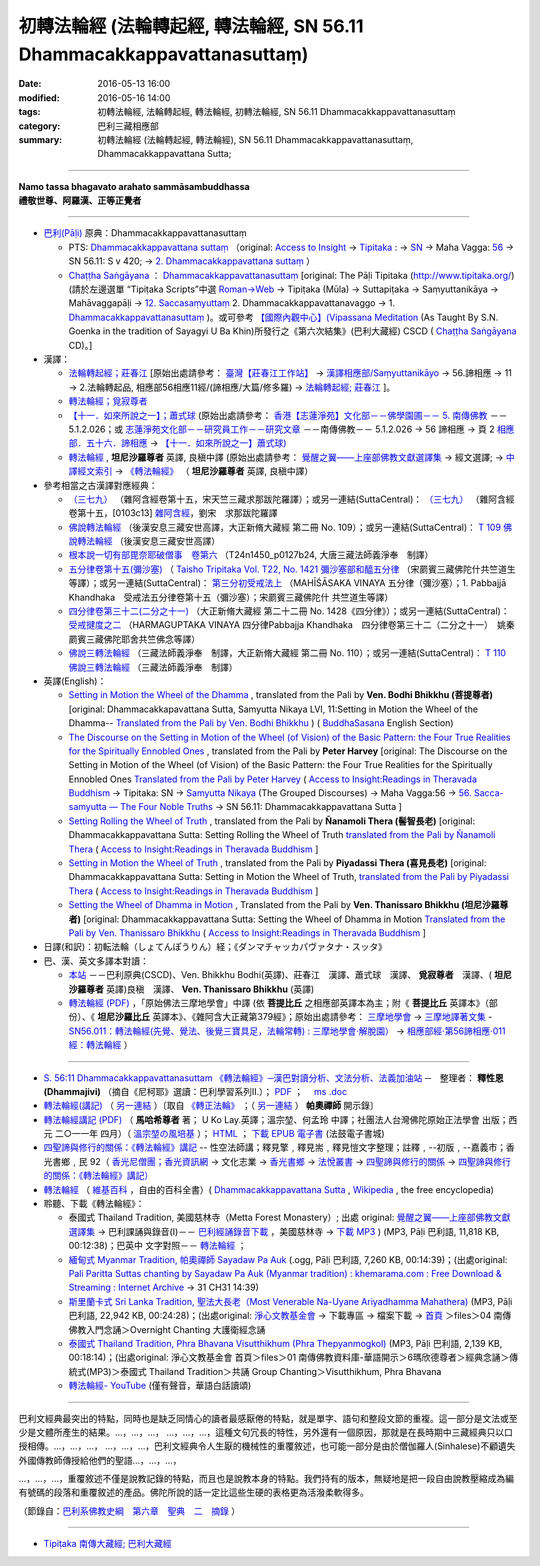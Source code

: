 =======================================================================
初轉法輪經 (法輪轉起經, 轉法輪經, SN 56.11 Dhammacakkappavattanasuttaṃ)
=======================================================================

:date: 2016-05-13 16:00
:modified: 2016-05-16 14:00
:tags: 初轉法輪經, 法輪轉起經, 轉法輪經, 初轉法輪經, SN 56.11 Dhammacakkappavattanasuttaṃ
:category: 巴利三藏相應部
:summary: 初轉法輪經 (法輪轉起經, 轉法輪經), SN 56.11 Dhammacakkappavattanasuttaṃ, Dhammacakkappavattana Sutta;

------

| **Namo tassa bhagavato arahato sammāsambuddhassa**
| **禮敬世尊、阿羅漢、正等正覺者**

----

- `巴利(Pāḷi) <http://zh.wikipedia.org/wiki/%E5%B7%B4%E5%88%A9%E8%AF%AD>`__ 原典：Dhammacakkappavattanasuttaṃ

  * PTS: `Dhammacakkappavattana suttaṃ <{filename}/extra/tipitaka/sutta/samyutta/sn56.11-PTS.html>`__ （original: `Access to Insight <http://www.accesstoinsight.org/>`__ → `Tipitaka <http://www.accesstoinsight.org/tipitaka/index.html>`__ : → `SN <http://www.accesstoinsight.org/tipitaka/sn/index.html>`__ → Maha Vagga: `56 <http://www.accesstoinsight.org/tipitaka/sn/index.html#sn56>`__ → SN 56.11: S v 420; → `2. Dhammacakkappavattana suttaṃ <http://www.accesstoinsight.org/tipitaka/sltp/SN_V_utf8.html#pts.420>`__ ）

  * `Chaṭṭha Saṅgāyana <http://www.tipitaka.org/chattha>`__ ： `Dhammacakkappavattanasuttaṃ <{filename}/extra/tipitaka/sutta/samyutta/sn56.11-CSCD.html>`__ [original: The Pāḷi Tipitaka (http://www.tipitaka.org/) (請於左邊選單 “Tipiṭaka Scripts”中選 `Roman→Web <http://www.tipitaka.org/romn/>`__ → Tipiṭaka (Mūla) → Suttapiṭaka → Saṃyuttanikāya → Mahāvaggapāḷi → `12. Saccasaṃyuttaṃ <http://www.tipitaka.org/romn/cscd/s0305m.mul11.xml>`__ 2. Dhammacakkappavattanavaggo → 1. `Dhammacakkappavattanasuttaṃ <http://www.tipitaka.org/romn/cscd/s0305m.mul11.xml>`__ )。或可參考 `【國際內觀中心】(Vipassana Meditation <http://www.dhamma.org/>`__ (As Taught By S.N. Goenka in the tradition of Sayagyi U Ba Khin)所發行之《第六次結集》(巴利大藏經) CSCD ( `Chaṭṭha Saṅgāyana <http://www.tipitaka.org/chattha>`__ CD)。]

- 漢譯：

  * `法輪轉起經；莊春江 <{filename}/extra/tipitaka/sutta/samyutta/sn56.11-ChuangCJ.html>`__ [原始出處請參考： `臺灣【莊春江工作站】 <http://agama.buddhason.org/index.htm>`__ → `漢譯相應部/Saṃyuttanikāyo <http://agama.buddhason.org/SN/index.htm>`__ → 56.諦相應 → 11 → 2.法輪轉起品, 相應部56相應11經/(諦相應/大篇/修多羅) → `法輪轉起經; 莊春江 <http://agama.buddhason.org/SN/SN1708.htm>`__ ]。

  * `轉法輪經；覓寂尊者 <{filename}/extra/tipitaka/sutta/samyutta/sn56.11-Santv.html>`__

  * `【十一．如來所說之一】；蕭式球 <{filename}/extra/tipitaka/sutta/samyutta/sn56.11-SiuSK.html>`__ (原始出處請參考： `香港【志蓮淨苑】文化部－－佛學園圃－－ 5. 南傳佛教 <http://www.chilin.edu.hk/edu/report_section.asp?section_id=5>`__ －－ 5.1.2.026；或 `志蓮淨苑文化部－－研究員工作－－研究文章 <http://www.chilin.edu.hk/edu/work_paragraph.asp>`__ －－南傳佛教－－ 5.1.2.026 → 56 諦相應 → 頁 2 `相應部．五十六．諦相應 <http://www.chilin.edu.hk/edu/report_section_detail.asp?section_id=61&id=395>`__ → `【十一．如來所說之一】蕭式球) <http://www.chilin.edu.hk/edu/report_section_detail.asp?section_id=61&id=395&page_id=48:121>`__

  * `轉法輪經 <{filename}/extra/tipitaka/sutta/samyutta/sn56.11-LiangJ.html>`__ , **坦尼沙羅尊者** 英譯, 良稹中譯 (原始出處請參考： `覺醒之翼——上座部佛教文獻選譯集 <http://www.dhammatalks.org/Dhamma/DhammaIndex2.htm>`__ → 經文選譯; → `中譯經文索引 <http://www.dhammatalks.org/Dhamma/Sutta/SuttaIndex2.htm>`__ → `《轉法輪經》 <http://www.dhammatalks.org/Dhamma/Sutta/Dhammacakkappavattana2.htm>`__ （ **坦尼沙羅尊者** 英譯, 良稹中譯）

- 參考相當之古漢譯對應經典：

  * `（三七九） <http://www.cbeta.org/cgi-bin/goto.pl?linehead=T02n0099_p0103c13>`__ （雜阿含經卷第十五，宋天竺三藏求那跋陀羅譯）；或另一連結(SuttaCentral)： `（三七九） <http://tripitaka.cbeta.org/T02n0099_015>`__ （雜阿含經卷第十五，[0103c13] `雜阿含經 <http://tripitaka.cbeta.org/T02n0099>`__，劉宋　求那跋陀羅譯

  * `佛說轉法輪經 <http://www.cbeta.org/result/normal/T02/0109_001.htm>`__ （後漢安息三藏安世高譯，大正新脩大藏經 第二冊 No. 109）；或另一連結(SuttaCentral)： `T 109 佛說轉法輪經 <http://suttacentral.net/lzh/t109>`__ （後漢安息三藏安世高譯）

  * `根本說一切有部毘奈耶破僧事　卷第六 <http://www.cbeta.org/cgi-bin/goto.pl?linehead=T24n1450_p0127b24>`__ （T24n1450_p0127b24, 大唐三藏法師義淨奉　制譯）

  * `五分律卷第十五(彌沙塞) <http://www.cbeta.org/cgi-bin/goto.pl?linehead=T22n1421_p0104b23>`__ （ `Taisho Tripitaka Vol. T22, No. 1421 彌沙塞部和醯五分律 <http://www.cbeta.org/result/T22/T22n1421.htm>`__ （宋罽賓三藏佛陀什共竺道生等譯）；或另一連結(SuttaCentral)： `第三分初受戒法上 <http://suttacentral.net/lzh/lzh-mi-kd1#t1421.15b>`__ （MAHĪŚĀSAKA VINAYA 五分律（彌沙塞）；1. Pabbajjā Khandhaka　受戒法五分律卷第十五（彌沙塞）；宋罽賓三藏佛陀什 共竺道生等譯）

  * `四分律卷第三十二(二分之十一) <http://www.cbeta.org/cgi-bin/goto.pl?linehead=T22n1428_p0788a06>`__ （大正新脩大藏經 第二十二冊 No. 1428《四分律》）；或另一連結(SuttaCentral)： `受戒揵度之二 <http://suttacentral.net/lzh/lzh-dg-kd1#t1428.32a>`__ （HARMAGUPTAKA VINAYA	四分律Pabbajja Khandhaka　四分律卷第三十二（二分之十一）　姚秦罽賓三藏佛陀耶舍共竺佛念等譯）

  * `佛說三轉法輪經 <http://www.cbeta.org/result/normal/T02/0110_001.htm>`__ （三藏法師義淨奉　制譯，大正新脩大藏經 第二冊 No. 110）；或另一連結(SuttaCentral)： `T 110　佛說三轉法輪經 <http://suttacentral.net/lzh/t110>`__ （三藏法師義淨奉　制譯）

- 英譯(English)：

  * `Setting in Motion the Wheel of the Dhamma <{filename}/extra/tipitaka/sutta/samyutta/sn56.011.bodhi.html>`__ , translated from the Pali by **Ven. Bodhi Bhikkhu (菩提尊者)** [original: Dhammacakkapavattana Sutta, Samyutta Nikaya LVI, 11:Setting in Motion the Wheel of the Dhamma-- `Translated from the Pali by Ven. Bodhi Bhikkhu <http://www.budsas.org/ebud/ebsut001.htm>`__ ) ( `BuddhaSasana <http://www.budsas.org/index.htm>`__ English Section)

  * `The Discourse on the Setting in Motion of the Wheel (of Vision) of the Basic Pattern: the Four True Realities for the Spiritually Ennobled Ones <{filename}/extra/tipitaka/sutta/samyutta/sn56.011.harv.html>`__ , translated from the Pali by **Peter Harvey** [original: The Discourse on the Setting in Motion of the Wheel (of Vision) of the Basic Pattern: the Four True Realities for the Spiritually Ennobled Ones `Translated from the Pali by Peter Harvey <http://www.accesstoinsight.org/tipitaka/sn/sn56/sn56.011.harv.html>`__ ( `Access to Insight:Readings in Theravada Buddhism <http://www.accesstoinsight.org/>`__ → Tipitaka: SN → `Samyutta Nikaya <http://www.accesstoinsight.org/tipitaka/sn/index.html>`__ (The Grouped Discourses) → Maha Vagga:56 → `56. Sacca-samyutta — The Four Noble Truths <http://www.accesstoinsight.org/tipitaka/sn/index.html#sn56>`__ → SN 56.11: Dhammacakkappavattana Sutta ]

  * `Setting Rolling the Wheel of Truth <{filename}/extra/tipitaka/sutta/samyutta/sn56.011.nymo.html>`__ , translated from the Pali by **Ñanamoli Thera (髻智長老)** [original: Dhammacakkappavattana Sutta: Setting Rolling the Wheel of Truth `translated from the Pali by Ñanamoli Thera <http://www.accesstoinsight.org/tipitaka/sn/sn56/sn56.011.nymo.html>`__ ( `Access to Insight:Readings in Theravada Buddhism <http://www.accesstoinsight.org/>`__ ]

  * `Setting in Motion the Wheel of Truth <{filename}/extra/tipitaka/sutta/samyutta/sn56.011.piya.html>`__ , translated from the Pali by **Piyadassi Thera (喜見長老)** [original: Dhammacakkappavattana Sutta: Setting in Motion the Wheel of Truth, `translated from the Pali by Piyadassi Thera <http://www.accesstoinsight.org/tipitaka/sn/sn56/sn56.011.piya.html>`__ ( `Access to Insight:Readings in Theravada Buddhism <http://www.accesstoinsight.org/>`__ ]

  * `Setting the Wheel of Dhamma in Motion <{filename}/extra/tipitaka/sutta/samyutta/sn56.011.than.html>`__ , Translated from the Pali by **Ven. Thanissaro Bhikkhu (坦尼沙羅尊者)** [original: Dhammacakkappavattana Sutta: Setting the Wheel of Dhamma in Motion `Translated from the Pali by Ven. Thanissaro Bhikkhu <http://www.accesstoinsight.org/tipitaka/sn/sn56/sn56.011.than.html>`__ ( `Access to Insight:Readings in Theravada Buddhism <http://www.accesstoinsight.org/>`__ ]

- 日譯(和訳)：初転法輪（しょてんぽうりん）経；《ダンマチャッカパヴァタナ・スッタ》

- 巴、漢、英文多譯本對讀：

  * `本站 <{filename}sn56-011-contrast-reading%zh.rst>`__ －－巴利原典(CSCD)、Ven. Bhikkhu Bodhi(英譯)、莊春江　漢譯、蕭式球　漢譯、 **覓寂尊者**　漢譯、( **坦尼沙羅尊者** 英譯)良稹　漢譯、 **Ven. Thanissaro Bhikkhu** (英譯)

  * `轉法輪經 (PDF) <{filename}/extra/tipitaka/sutta/samyutta/sn56_011-samadhi-buddha.pdf>`__ ，「原始佛法三摩地學會」中譯 (依 **菩提比丘** 之相應部英譯本為主；附《 **菩提比丘** 英譯本》（部份）、《 **坦尼沙羅比丘** 英譯本》、《雜阿含大正藏第379經》；原始出處請參考： `三摩地學會 <http://www.samadhi-buddha.org/>`__  → `三摩地譯著文集 <http://www.tseatw.org/modules/articles/article.php?id=180>`__ - `SN56.011：轉法輪經(先覺、覺法、後覺三寶具足，法輪常轉) : 三摩地學會‧解脫園） <http://www.tseatw.org/modules/articles/article.php?id=180>`__ → `相應部經‧第56諦相應‧011經：轉法輪經 <http://www.samadhi-buddha.org/Theravada/Canon/Cht/Nikaya/sn56_011.pdf>`__ ）

----

- `S. 56:11 Dhammacakkappavattanasuttam 《轉法輪經》─漢巴對讀分析、文法分析、法義加油站 <{filename}/extra/tipitaka/sutta/samyutta/sn56.011-nikaya_selected.html>`__ ─　整理者： **釋性恩(Dhammajivi)** （摘自《尼柯耶》選讀：巴利學習系列Ⅱ.）； `PDF <{filename}/extra/tipitaka/sutta/samyutta/sn56.011-nikaya_selected.pdf>`__ ；　 `ms .doc <{filename}/extra/tipitaka/sutta/samyutta/sn56.011-nikaya_selected.doc>`__

- `轉法輪經(講記) <http://www.dhammarain.org.tw/books/run/005.htm>`__ （ `另一連結 <http://dhammarain.online-dhamma.net/books/run/005.htm>`__ ）〔取自 `《轉正法輪》 <http://www.dhammarain.org.tw/books/run/run-all.htm>`__ ；（ `另一連結 <http://dhammarain.online-dhamma.net/books/run/run-all.htm>`__ ） **帕奧禪師** 開示錄〕

- `轉法輪經講記 (PDF) <http://tkwen.sutta.org/Dhammacakkhappavattana%20Sutta%20Mahasi%20Sayadw.pdf>`__ （ **馬哈希尊者** 著； U Ko Lay.英譯；溫宗堃、何孟玲 中譯；社團法人台灣佛陀原始正法學會 出版；西元 二○一一年 四月）（ `溫宗堃の風培基 <https://sites.google.com/site/tkwenhomepage/>`__ ）； `HTML <http://ebooks.dila.edu.tw/books/n/WZK_03>`__ ； `下載 EPUB 電子書 <http://ebooks.dila.edu.tw/epub/WZK_03>`__ (法鼓電子書城) 

- `四聖諦與修行的關係：《轉法輪經》講記 <http://www.gaya.org.tw/publisher/faya/%E5%9B%9B%E8%81%96%E8%AB%A6%E8%88%87%E4%BF%AE%E8%A1%8C%E7%9A%84%E9%97%9C%E4%BF%82%EF%BC%9B%E3%80%8A%E8%BD%89%E6%B3%95%E8%BC%AA%E7%B6%93%E3%80%8B%E8%AC%9B%E8%A8%98.pdf>`__ -- 性空法師講；釋見擎﹐釋見耑﹐釋見愷文字整理；註釋﹐--初版﹐--嘉義市；香光書鄉﹐民 92（ `香光尼僧團；香光資訊網 <http://www.gaya.org.tw/>`__ → 文化志業 → `香光書鄉 <http://www.gaya.org.tw/publisher/>`__ → `法悅叢書 <http://www.gaya.org.tw/publisher/faya/fayaindex.htm>`__ → `四聖諦與修行的關係 <http://www.gaya.org.tw/publisher/faya/fournoble_index.htm>`__ → `四聖諦與修行的關係：《轉法輪經》講記） <http://www.gaya.org.tw/publisher/faya/%E5%9B%9B%E8%81%96%E8%AB%A6%E8%88%87%E4%BF%AE%E8%A1%8C%E7%9A%84%E9%97%9C%E4%BF%82%EF%BC%9B%E3%80%8A%E8%BD%89%E6%B3%95%E8%BC%AA%E7%B6%93%E3%80%8B%E8%AC%9B%E8%A8%98.pdf>`__

- `轉法輪經 <http://zh.wikipedia.org/wiki/%E8%BD%AC%E6%B3%95%E8%BD%AE%E7%BB%8F>`__ （ `維基百科 <http://zh.wikipedia.org/>`__ ，自由的百科全書）( `Dhammacakkappavattana Sutta <http://en.wikipedia.org/wiki/Dhammacakkappavattana_Sutta>`__ , `Wikipedia <http://en.wikipedia.org/>`__ , the free encyclopedia)

- 聆聽、下載《轉法輪經》：

  * 泰國式 Thailand Tradition, 美國慈林寺（Metta Forest Monastery）; 出處 original: `覺醒之翼——上座部佛教文獻選譯集 <http://www.dhammatalks.org/Dhamma/DhammaIndex2.htm>`__ → 巴利課誦與錄音(I)－－ `巴利經誦錄音下載 <http://www.dhammatalks.org/Dhamma/Chanting/ChantIndex2.htm>`__ ，美國慈林寺 → `下載 MP3 <http://www.dhammatalks.org/Dhamma/Chanting/23%20Dhamma-cakkappavattana%20Sutta.mp3>`__ ) (MP3, Pāḷi 巴利語, 11,818 KB, 00:12:38)；巴英中 文字對照－－ `轉法輪經 <http://www.dhammatalks.org/Dhamma/Chanting/Verselong2.htm#dhamma-cakka>`__ ；

  * `緬甸式 Myanmar Tradition, 帕奧禪師 Sayadaw Pa Auk <https://ia701206.us.archive.org/27/items/PaliParittaSuttasChantingBySayadawPaAukmyanmarTradition/CH31.ogg>`__ (.ogg, Pāḷi 巴利語, 7,260 KB, 00:14:39)；(出處original: `Pali Paritta Suttas chanting by Sayadaw Pa Auk (Myanmar tradition) : khemarama.com : Free Download & Streaming : Internet Archive <https://archive.org/details/PaliParittaSuttasChantingBySayadawPaAukmyanmarTradition>`__ → 31 CH31 14:39)

  * `斯里蘭卡式 Sri Lanka Tradition, 聖法大長老（Most Venerable Na-Uyane Ariyadhamma Mahathera) <http://ftp1.puremind.org.tw/index.php?dir=files%2F04%20%ABn%B6%C7%A6%F2%B1%D0%A4J%AA%F9%A9%C0%BBw%2FOvernight%20Chanting%20%A4j%C5%40%BD%C3%B8g%A9%C0%BBw>`__ (MP3, Pāḷi 巴利語, 22,942 KB, 00:24:28)；(出處original: `淨心文教基金會 <http://www.puremind.org.tw/>`__ → 下載專區 → 檔案下載 → `首頁 <http://ftp1.puremind.org.tw/index.php>`__ ＞files＞04 南傳佛教入門念誦＞Overnight Chanting 大護衛經念誦

  * `泰國式 Thailand Tradition, Phra Bhavana Visutthikhum (Phra Thepyanmogkol) <ftp://ftp2.puremind.org.tw/01%20%ABn%B6%C7%A6%F2%B1%D0%B8%EA%AE%C6%AEw-%B5%D8%BBy%B6%7D%A5%DC%2F6%BA%BF%AAY%BCw%B4L%AA%CC%3BVen.%20Mahinda%2F%B8g%A8%E5%A9%C0%BBw%2F%B6%C7%B2%CE%A6%A1%28MP3%29%2F%AE%F5%B0%EA%A6%A1%20Thailand%20Tradition%2F%A6%40%BBw%20Group%20Chanting%2FVisutthikhum%2C%20Phra%20Bhavana%2F02%20Dhammacakkappavattana%20Sutta.mp3>`__ (MP3, Pāḷi 巴利語, 2,139 KB, 00:18:14)；(出處original: 淨心文教基金會 首頁＞files＞01 南傳佛教資料庫-華語開示＞6瑪欣德尊者＞經典念誦＞傳統式(MP3)＞泰國式 Thailand Tradition＞共誦 Group Chanting＞Visutthikhum, Phra Bhavana

  * `轉法輪經- YouTube <https://www.youtube.com/watch?v=UtJeaFlrHF8>`__ (僅有聲音，華語白話讀頌)

------------

巴利文經典最突出的特點，同時也是缺乏同情心的讀者最感厭倦的特點，就是單字、語句和整段文節的重複。這一部分是文法或至少是文體所產生的結果。…，…，…，
…，…，…，這種文句冗長的特性，另外還有一個原因，那就是在長時期中三藏經典只以口授相傳。…，…，…，
…，…，…，巴利文經典令人生厭的機械性的重覆敘述，也可能一部分是由於僧伽羅人(Sinhalese)不顧遺失外國傳教師傳授給他們的聖語…，…，…，

…，…，…，重覆敘述不僅是說教記錄的特點，而且也是說教本身的特點。我們持有的版本，無疑地是把一段自由說教壓縮成為編有號碼的段落和重覆敘述的產品。佛陀所說的話一定比這些生硬的表格更為活潑柔軟得多。

（節錄自：`巴利系佛教史綱　第六章　聖典　二　摘錄 </articles/lib/authors/Charles-Eliot/Pali_Buddhism-Charles_Eliot-han-chap06-selected.html>`__ ）

------

- `Tipiṭaka 南傳大藏經; 巴利大藏經 <{filename}/articles/tipitaka/tipitaka%zh.rst>`__

..
  溫宗堃の風培基 old: http://tkwen.theravada-chinese.org/
  2.18 add: 節錄自：巴利系佛教史綱　第六章　聖典　二　摘錄）
      rev. old: body bgcolor=seagreen  text=white link=gold vlink=purple alink=red
  02.14 add: 巴、漢、英文多譯本對讀：本站; S. 56:11 Dhammacakkappavattanasuttam 《轉法輪經》─漢巴對讀分析、文法分析、法義加油站
  02.13 add: 中文(Chinese；正體、簡體漢文切換); 轉法輪經- YouTube 
  02.12 add: local Ven. Bodhi Bhikkhu with authentification; 日譯名; 四聖諦與修行的關係；《轉法輪經》講記; 原始佛法三摩地學會 中譯(依菩提比丘之相應部英譯本為主)
  02.11 add: local 英譯(English); 聆聽、下載《轉法輪經》
      rev: old:另可參考相當之古漢譯
  02.08 add: 相當之古漢譯
  02.06 add: 轉法輪經(講記), 帕奧禪師開示錄; local Hanzi translalation file
  rev. PTS: original: 原始出處請參考： → old: ← ; del:Pali text
  created on 02.01 '15
